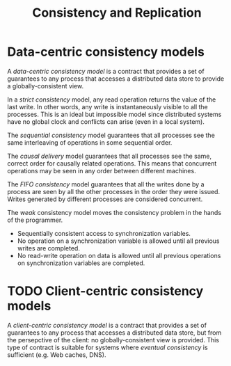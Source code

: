 #+TITLE: Consistency and Replication


* Data-centric consistency models

A /data-centric consistency model/ is a contract that provides a set of guarantees to any process that accesses a distributed data store to provide a globally-consistent view.

[[./img/con_str.jpg]]

In a /strict consistency/ model, any read operation returns the value of the last write. In other words, any write is instantaneously visible to all the processes. This is an ideal but impossible model since distributed systems have no global clock and conflicts can arise (even in a local system).

[[./img/con_seq.jpg]]

The /sequential consistency/ model guarantees that all processes see the same interleaving of operations in some sequential order.

[[./img/con_cau.jpg]]

The /causal delivery/ model guarantees that all processes see the same, correct order for causally related operations. This means that concurrent operations may be seen in any order between different machines.

[[./img/con_fifo.jpg]]

The /FIFO consistency/ model guarantees that all the writes done by a process are seen by all the other processes in the order they were issued. Writes generated by different processes are considered concurrent.

[[./img/con_weak.jpg]]

The /weak/ consistency model moves the consistency problem in the hands of the programmer. 
- Sequentially consistent access to synchronization variables.
- No operation on a synchronization variable is allowed until all previous writes are completed.
- No read-write operation on data is allowed until all previous operations on synchronization variables are completed.

* TODO Client-centric consistency models

A /client-centric consistency model/ is a contract that provides a set of guarantees to any process that accesses a distributed data store, but from the persepctive of the client: no globally-consistent view is provided. This type of contract is suitable for systems where /eventual consistency/ is sufficient (e.g. Web caches, DNS).
